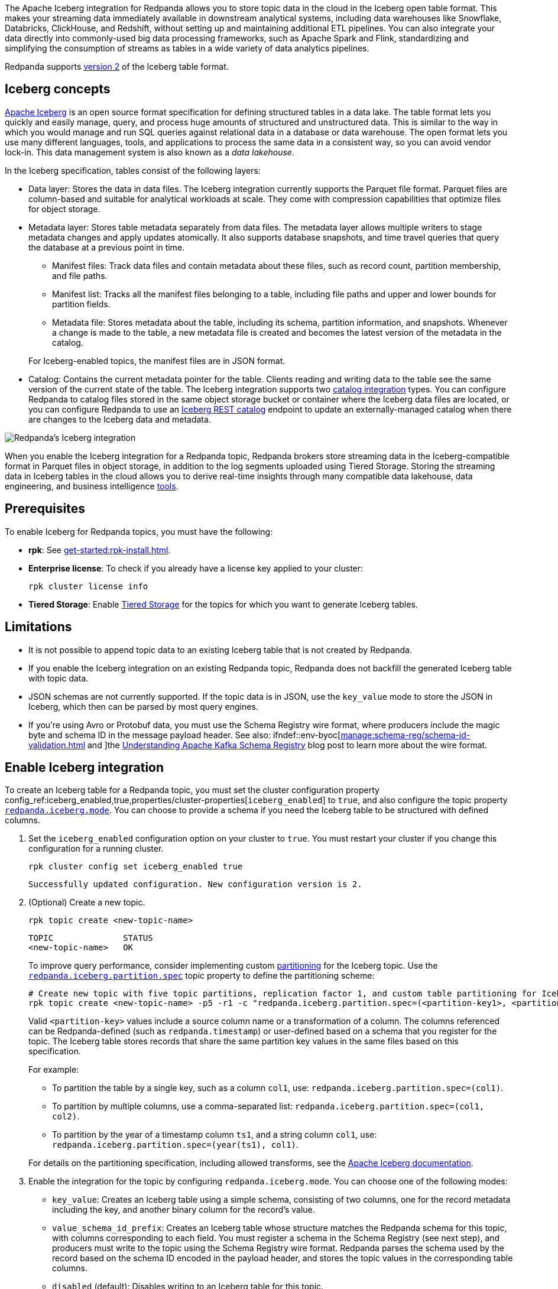 The Apache Iceberg integration for Redpanda allows you to store topic data in the cloud in the Iceberg open table format. This makes your streaming data immediately available in downstream analytical systems, including data warehouses like Snowflake, Databricks, ClickHouse, and Redshift, without setting up and maintaining additional ETL pipelines. You can also integrate your data directly into commonly-used big data processing frameworks, such as Apache Spark and Flink, standardizing and simplifying the consumption of streams as tables in a wide variety of data analytics pipelines.

Redpanda supports https://iceberg.apache.org/spec/#format-versioning[version 2^] of the Iceberg table format.

== Iceberg concepts 

https://iceberg.apache.org[Apache Iceberg^] is an open source format specification for defining structured tables in a data lake. The table format lets you quickly and easily manage, query, and process huge amounts of structured and unstructured data. This is similar to the way in which you would manage and run SQL queries against relational data in a database or data warehouse. The open format lets you use many different languages, tools, and applications to process the same data in a consistent way, so you can avoid vendor lock-in. This data management system is also known as a _data lakehouse_.

In the Iceberg specification, tables consist of the following layers:

* Data layer: Stores the data in data files. The Iceberg integration currently supports the Parquet file format. Parquet files are column-based and suitable for analytical workloads at scale. They come with compression capabilities that optimize files for object storage. 
* Metadata layer: Stores table metadata separately from data files. The metadata layer allows multiple writers to stage metadata changes and apply updates atomically. It also supports database snapshots, and time travel queries that query the database at a previous point in time. 
+
--
** Manifest files: Track data files and contain metadata about these files, such as record count, partition membership, and file paths.
** Manifest list: Tracks all the manifest files belonging to a table, including file paths and upper and lower bounds for partition fields. 
** Metadata file: Stores metadata about the table, including its schema, partition information, and snapshots. Whenever a change is made to the table, a new metadata file is created and becomes the latest version of the metadata in the catalog.
--
+
For Iceberg-enabled topics, the manifest files are in JSON format.
* Catalog: Contains the current metadata pointer for the table. Clients reading and writing data to the table see the same version of the current state of the table. The Iceberg integration supports two xref:manage:iceberg/use-iceberg-catalogs.adoc[catalog integration] types. You can configure Redpanda to catalog files stored in the same object storage bucket or container where the Iceberg data files are located, or you can configure Redpanda to use an https://iceberg.apache.org/terms/#decoupling-using-the-rest-catalog[Iceberg REST catalog^] endpoint to update an externally-managed catalog when there are changes to the Iceberg data and metadata.

image::shared:iceberg-integration-optimized.png[Redpanda's Iceberg integration]

When you enable the Iceberg integration for a Redpanda topic, Redpanda brokers store streaming data in the Iceberg-compatible format in Parquet files in object storage, in addition to the log segments uploaded using Tiered Storage. Storing the streaming data in Iceberg tables in the cloud allows you to derive real-time insights through many compatible data lakehouse, data engineering, and business intelligence https://iceberg.apache.org/vendors/[tools^]. 

== Prerequisites

To enable Iceberg for Redpanda topics, you must have the following:

ifdef::env-byoc[]
* A running xref:get-started:cluster-types/byoc/index.adoc[BYOC] cluster. The Iceberg integration is supported only for BYOC.
* *rpk*: See xref:get-started:rpk-install.adoc[].
* Familiarity with the Redpanda Cloud API. You must xref:redpanda-cloud:manage:api/cloud-api-authentication.adoc[authenticate] to the Cloud API and use the Control Plane API to update your cluster configuration.
endif::[]

ifndef::env-byoc[]
* *rpk*: See xref:get-started:rpk-install.adoc[].
* *Enterprise license*: To check if you already have a license key applied to your cluster:
+
[,bash]
----
rpk cluster license info
----
* *Tiered Storage*: Enable xref:manage:tiered-storage.adoc#set-up-tiered-storage[Tiered Storage] for the topics for which you want to generate Iceberg tables.
endif::[]

== Limitations

* It is not possible to append topic data to an existing Iceberg table that is not created by Redpanda.
* If you enable the Iceberg integration on an existing Redpanda topic, Redpanda does not backfill the generated Iceberg table with topic data.
* JSON schemas are not currently supported. If the topic data is in JSON, use the `key_value` mode to store the JSON in Iceberg, which then can be parsed by most query engines.
* If you're using Avro or Protobuf data, you must use the Schema Registry wire format, where producers include the magic byte and schema ID in the message payload header. See also: ifndef::env-byoc[xref:manage:schema-reg/schema-id-validation.adoc[] and ]the https://www.redpanda.com/blog/schema-registry-kafka-streaming#how-does-serialization-work-with-schema-registry-in-kafka[Understanding Apache Kafka Schema Registry^] blog post to learn more about the wire format.

== Enable Iceberg integration

To create an Iceberg table for a Redpanda topic, you must set the cluster configuration property config_ref:iceberg_enabled,true,properties/cluster-properties[`iceberg_enabled`] to `true`, and also configure the topic property xref:reference:properties/topic-properties.adoc#redpanda-iceberg-mode[`redpanda.iceberg.mode`]. You can choose to provide a schema if you need the Iceberg table to be structured with defined columns.

. Set the `iceberg_enabled` configuration option on your cluster to `true`. You must restart your cluster if you change this configuration for a running cluster. 
ifdef::env-byoc[]
+
[,bash]
----
# Store your cluster ID in a variable
export RP_CLUSTER_ID=<cluster-id>

# Retrieve a Redpanda Cloud access token
export RP_CLOUD_TOKEN=`curl -X POST "https://auth.prd.cloud.redpanda.com/oauth/token" \
    -H "content-type: application/x-www-form-urlencoded" \
    -d "grant_type=client_credentials" \
    -d "client_id=<client-id>" \
    -d "client_secret=<client-secret>"

# Update cluster configuration to enable Iceberg topics
curl -H "Authorization: Bearer ${RP_CLOUD_TOKEN}" -X PATCH \
  "https://api.cloud.redpanda.com/v1/clusters/${RP_CLUSTER_ID}" \
 -H 'accept: application/json'\
 -H 'content-type: application/json' \
 -d '{"cluster_configuration":{"custom_properties": {"iceberg_enabled":true}}}'
----
endif::[]
ifndef::env-byoc[]
+
[,bash]
----
rpk cluster config set iceberg_enabled true 
----
+
[,bash,role=no-copy]
----
Successfully updated configuration. New configuration version is 2.
----
endif::[]

. (Optional) Create a new topic.
+
[,bash,]
----
rpk topic create <new-topic-name>
----
+
[,bash,role=no-copy]
----
TOPIC              STATUS
<new-topic-name>   OK
----
+
To improve query performance, consider implementing custom https://iceberg.apache.org/docs/nightly/partitioning/[partitioning^] for the Iceberg topic. Use the xref:reference:properties/topic-properties.adoc#redpanda-iceberg-partition-spec[`redpanda.iceberg.partition.spec`] topic property to define the partitioning scheme:
+
[,bash,]
----
# Create new topic with five topic partitions, replication factor 1, and custom table partitioning for Iceberg
rpk topic create <new-topic-name> -p5 -r1 -c "redpanda.iceberg.partition.spec=(<partition-key1>, <partition-key2>, ...)"
----
+
Valid `<partition-key>` values include a source column name or a transformation of a column. The columns referenced can be Redpanda-defined (such as `redpanda.timestamp`) or user-defined based on a schema that you register for the topic. The Iceberg table stores records that share the same partition key values in the same files based on this specification. 
+
For example: 
+
--
* To partition the table by a single key, such as a column `col1`, use: `redpanda.iceberg.partition.spec=(col1)`. 
* To partition by multiple columns, use a comma-separated list: `redpanda.iceberg.partition.spec=(col1, col2)`. 
* To partition by the year of a timestamp column `ts1`, and a string column `col1`, use: `redpanda.iceberg.partition.spec=(year(ts1), col1)`.

For details on the partitioning specification, including allowed transforms, see the https://iceberg.apache.org/spec/#partitioning[Apache Iceberg documentation^].
--

. Enable the integration for the topic by configuring `redpanda.iceberg.mode`. You can choose one of the following modes:
+
--
* `key_value`: Creates an Iceberg table using a simple schema, consisting of two columns, one for the record metadata including the key, and another binary column for the record's value.
* `value_schema_id_prefix`: Creates an Iceberg table whose structure matches the Redpanda schema for this topic, with columns corresponding to each field. You must register a schema in the Schema Registry (see next step), and producers must write to the topic using the Schema Registry wire format. Redpanda parses the schema used by the record based on the schema ID encoded in the payload header, and stores the topic values in the corresponding table columns. 
* `disabled` (default): Disables writing to an Iceberg table for this topic.
--
+
[,bash]
----
rpk topic alter-config <new-topic-name> --set redpanda.iceberg.mode=<topic-iceberg-mode>
----
+
[,bash,role=no-copy]
----
TOPIC              STATUS
<new-topic-name>   OK
----

. Register a schema for the topic. This step is required for the `value_schema_id_prefix` mode, but is optional otherwise.
+
[,bash]
----
rpk registry schema create <subject-name> --schema </path-to-schema> --type <format>
----
+
[,bash,role=no-copy]
----
SUBJECT          VERSION   ID   TYPE
<subject-name>   1         1    PROTOBUF
----

ifdef::env-byoc[]
To query the Iceberg table, you need access to the object storage bucket or container where the Iceberg data is stored. For BYOC clusters on AWS and GCP, the bucket name and table location are as follows:

|===
| Bucket name | Iceberg table location

| `redpanda-cloud-storage-<cluster-id>`
| `redpanda-iceberg-catalog/redpanda/<topic-name>`

|===
endif::[]

The Iceberg table is inside a namespace called `redpanda`, and has the same name as the Redpanda topic name. As you produce records to the topic, the data also becomes available in object storage for consumption by Iceberg-compatible clients. You can use the same analytical tools to xref:manage:iceberg/query-iceberg-topics.adoc[read the Iceberg topic data] in a data lake as you would for a relational database.

== About schema support and translation to Iceberg format

The xref:reference:properties/topic-properties.adoc#redpanda-iceberg-mode[`redpanda.iceberg.mode`] property determines how Redpanda maps the topic data to the Iceberg table structure. You can have the generated Iceberg table match the structure of a Avro or Protobuf schema in the Schema Registry, or you can use the `key_value` mode where Redpanda stores the record values as-is in the table. 

The JSON Schema format is not supported. If your topic data is in JSON, it is recommended to use the `key_value` mode.

=== Iceberg modes and table schemas

For both `key_value` and `value_schema_id_prefix` modes, Redpanda writes to a `redpanda` table column that stores a single Iceberg https://iceberg.apache.org/spec/#nested-types[struct^] per record, containing nested columns of the metadata from each record, including the record key, headers, timestamp, the partition it belongs to, and its offset. 

For example, if you produce to a topic according to the following Avro schema:

[,avro]
----
{
    "type": "record",
    "name": "ClickEvent",
    "fields": [
        {
            "name": "user_id",
            "type": "int"
        },
        {
            "name": "event_type",
            "type": "string"
        },
        {
            "name": "ts",
            "type": "string"
        }
    ]
}
----

The `key_value` mode writes to the following table format:

[,sql]
----
CREATE TABLE ClickEvent (
    redpanda struct<
        partition: integer NOT NULL,
        timestamp: timestamp NOT NULL,
        offset:    long NOT NULL,
        headers:   array<struct<key: binary NOT NULL, value: binary>>,
        key:       binary
    >,
    value binary
)
----

Consider this approach if the topic data is in JSON, or if you can use the Iceberg data in its semi-structured format.

The `value_schema_id_prefix` mode translates to the following table format:

[,sql]
----
CREATE TABLE ClickEvent (
    redpanda struct<
        partition: integer NOT NULL,
        timestamp: timestamp NOT NULL,
        offset:    long NOT NULL,
        headers:   array<struct<key: binary NOT NULL, value: binary>>,
        key:       binary
    >,
    user_id integer NOT NULL,
    event_type string,
    ts string
)
----

With schema integration, Redpanda uses the schema ID prefix embedded in each record to find the matching schema in the Schema Registry. Producers to the topic must use the schema ID prefix in the serialization process so Redpanda can determine the schema used for each record, parse the record according to that schema, and use the schema for the Iceberg table as well.

If Redpanda fails to translate the record to the columnar format as defined by the schema, it writes the record to a dead-letter queue (DLQ) table. See <<manage-dead-letter-queue,Manage dead-letter queue>> for more information.

=== Schema types translation

Redpanda supports direct translations of the following types to Iceberg value domains:

[tabs]
======
Avro::
+
--
|===
| Avro type | Iceberg type

| boolean | boolean
| int | int
| long | long
| float | float
| double | double
| bytes | binary
| string | string
| record | struct
| array | list
| maps | list
| fixed | fixed
| decimal | decimal
| uuid | uuid
| date | date
| time | time
| timestamp | timestamp
|===

* Different flavors of time (such as `time-millis`) and timestamp (such as `timestamp-millis`) types are translated to the same Iceberg `time` and `timestamp` types respectively.
* Avro unions are flattened to Iceberg structs with optional fields:
** For example, the union `["int", "long", "float"]` is represented as an Iceberg struct `struct<0 INT NULLABLE, 1 LONG  NULLABLE, 2 FLOAT NULLABLE>`.
** The union `["int", null, "float"]` is represented as an Iceberg struct `struct<0 INT NULLABLE, 1 FLOAT NULLABLE>`.
* All fields are required by default (Avro always sets a default in binary representation).
* The Avro duration logical type is ignored.
* The Avro null type is ignored and not represented in the Iceberg schema.
* Recursive types are not supported.
--

Protobuf::
+
--
|===
| Protobuf type | Iceberg type

| bool | boolean
| double | double
| float | float
| int32 | int
| sint32 | int
| int64 | long
| sint64 | long
| sfixed32 | int
| sfixed64 | int
| string | string
| bytes | binary
| map | map
|===

* Repeated values are translated into Iceberg `array` types.
* Enums are translated into Iceberg `int` types based on the integer value of the enumerated type.
* `uint32` and `fixed32` are translated into Iceberg `long` types as that is the existing semantic for unsigned 32-bit values in Iceberg.
* `uint64` and `fixed64` values are translated into their Base-10 string representation.
* The `timestamp` type in Protobuf is translated into `timestamp` in Iceberg.
* Messages are converted into Iceberg structs.
* Recursive types are not supported.
--
======

=== Schema evolution

Redpanda supports schema evolution for Avro and Protobuf schemas in accordance with the https://iceberg.apache.org/spec/#schema-evolution[Iceberg specification^]. Permitted schema evolutions include reordering fields and promoting field types. When you update the schema in Schema Registry, Redpanda automatically updates the Iceberg table schema to match the new schema.

For example, if you produce records to a topic `demo-topic` with the following Avro schema:

.schema_1.avsc
[,avro]
----
{
  "type": "record",
  "name": "ClickEvent",
  "fields": [
    {
      "name": "user_id",
      "type": "int"
    },
    {
      "name": "event_type",
      "type": "string"
    }
  ]
}
----

[,bash]
----
rpk registry schema create demo-topic-value --schema schema_1.avsc

echo '{"user_id":23, "event_type":"BUTTON_CLICK"}' | rpk topic produce demo-topic --format='%v\n' --schema-id=topic
----

Then, you update the schema to add a new field `ts`, and produce records with the updated schema:

.schema_2.avsc
[,avro]
----
{
  "type": "record",
  "name": "ClickEvent",
  "fields": [
    {
      "name": "user_id",
      "type": "int"
    },
    {
      "name": "event_type",
      "type": "string"
    }.
    {
      "name": "ts",
      "type": [
          "null",  
          { "type": "string", "logicalType": "date" }
        ],
      "default": null  # Default value for the new field
    }
  ]
}
----
The `ts` field can be either null or a string representing a date. The default value is null.

[,bash]
----
rpk registry schema create demo-topic-value --schema schema_2.avsc

echo '{"user_id":858, "event_type":"BUTTON_CLICK", "ts":{"string":"2025-02-26T20:05:23.230ZZ"}}' | rpk topic produce demo-topic --format='%v\n' --schema-id=topic
----

xref:manage:iceberg/query-iceberg-topics.adoc[Querying the Iceberg table] for `demo-topic` includes the new column `ts`:

[,bash,role=no-copy]
----
+---------+--------------+--------------------------+
| user_id | event_type   | ts                       |
+---------+--------------+--------------------------+
| 858     | BUTTON_CLICK | 2025-02-26T20:05:23.230Z |
| 23      | BUTTON_CLICK | NULL                     |
+---------+--------------+--------------------------+
----

== Manage dead-letter queue

Errors may occur when translating records in the `value_schema_id_prefix` mode to the Iceberg table format; for example, if you do not use the Schema Registry wire format with the magic byte, if the schema ID in the record is not found in the Schema Registry, or if an Avro or Protobuf data type cannot be translated to an Iceberg type.

If Redpanda encounters an error while writing a record to the Iceberg table, Redpanda writes the record to a separate dead-letter queue (DLQ) Iceberg table named `<topic-name>~dlq`. To disable the default behavior for a topic and drop the record, set the xref:reference:properties/topic-properties.adoc#redpandaiceberginvalidrecordaction[`redpanda.iceberg.invalid.record.action`] topic property to `drop`. You can also configure the default cluster-wide behavior for invalid records by setting the `iceberg_invalid_record_action` property.

The DLQ table itself uses the `key_value` schema, consisting of two columns: the record metadata including the key, and a binary column for the record's value.

You can inspect the DLQ table for records that failed to write to the Iceberg table, and you can take further action on these records, such as transforming and reprocessing them, or debugging issues that occurred upstream.

=== Reprocess DLQ records

The following example produces a record to a topic named `ClickEvent` and does not use the Schema Registry wire format that includes the magic byte and schema ID:

[,bash,role=no-copy]
----
echo '"key1" {"user_id":2324,"event_type":"BUTTON_CLICK","ts":"2024-11-25T20:23:59.380Z"}' | rpk topic produce ClickEvent --format='%k %v\n'
----

Querying the DLQ table returns the record that was not translated:

[,sql]
----
SELECT 
    value
FROM <catalog-name>."ClickEvent~dlq"; -- Fully qualified table name
----

[,bash,role=no-copy]
----
+-------------------------------------------------+
| value                                           |
+-------------------------------------------------+
| 7b 22 75 73 65 72 5f 69 64 22 3a 32 33 32 34 2c |
| 22 65 76 65 6e 74 5f 74 79 70 65 22 3a 22 42 55 |
| 54 54 4f 4e 5f 43 4c 49 43 4b 22 2c 22 74 73 22 |
| 3a 22 32 30 32 34 2d 31 31 2d 32 35 54 32 30 3a |
| 32 33 3a 35 39 2e 33 38 30 5a 22 7d             |
+-------------------------------------------------+
----

The data is in binary format, and the first byte is not `0x00`, indicating that it was not produced with a schema. 

You can apply a transformation and reprocess the record in your data lakehouse to the original Iceberg table. In this case, you have a JSON value represented as a UTF-8 binary. Depending on your query engine, you might need to decode the binary value first before extracting the JSON fields. Some engines may automatically decode the binary value for you:

.ClickHouse SQL example to reprocess DLQ record
[,sql]
----
SELECT
    CAST(jsonExtractString(json, 'user_id') AS Int32) AS user_id,
    jsonExtractString(json, 'event_type') AS event_type,
    jsonExtractString(json, 'ts') AS ts
FROM (
    SELECT
        CAST(value AS String) AS json
    FROM <catalog-name>.`ClickEvent~dlq` -- Ensure that the table name is properly parsed
);
----

[,bash,role=no-copy]
----
+---------+--------------+--------------------------+
| user_id | event_type   | ts                       |
+---------+--------------+--------------------------+
|    2324 | BUTTON_CLICK | 2024-11-25T20:23:59.380Z |
+---------+--------------+--------------------------+
----

You can now insert the transformed record back into the main Iceberg table. Redpanda recommends employing a strategy for exactly-once processing to avoid duplicates when reprocessing records.

== Next steps

* xref:manage:iceberg/use-iceberg-catalogs.adoc[]